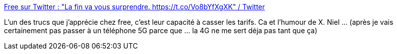 :jbake-type: post
:jbake-status: published
:jbake-title: Free sur Twitter : "La fin va vous surprendre. https://t.co/Vo8bYfXgXK" / Twitter
:jbake-tags: humour,publicité,téléphone,_mois_déc.,_année_2020
:jbake-date: 2020-12-15
:jbake-depth: ../
:jbake-uri: shaarli/1608058507000.adoc
:jbake-source: https://nicolas-delsaux.hd.free.fr/Shaarli?searchterm=https%3A%2F%2Ftwitter.com%2Ffree%2Fstatus%2F1338754060434944002&searchtags=humour+publicit%C3%A9+t%C3%A9l%C3%A9phone+_mois_d%C3%A9c.+_ann%C3%A9e_2020
:jbake-style: shaarli

https://twitter.com/free/status/1338754060434944002[Free sur Twitter : "La fin va vous surprendre. https://t.co/Vo8bYfXgXK" / Twitter]

L'un des trucs que j'apprécie chez free, c'est leur capacité à casser les tarifs. Ca et l'humour de X. Niel ... (après je vais certainement pas passer à un téléphone 5G parce que ... la 4G ne me sert déja pas tant que ça)
